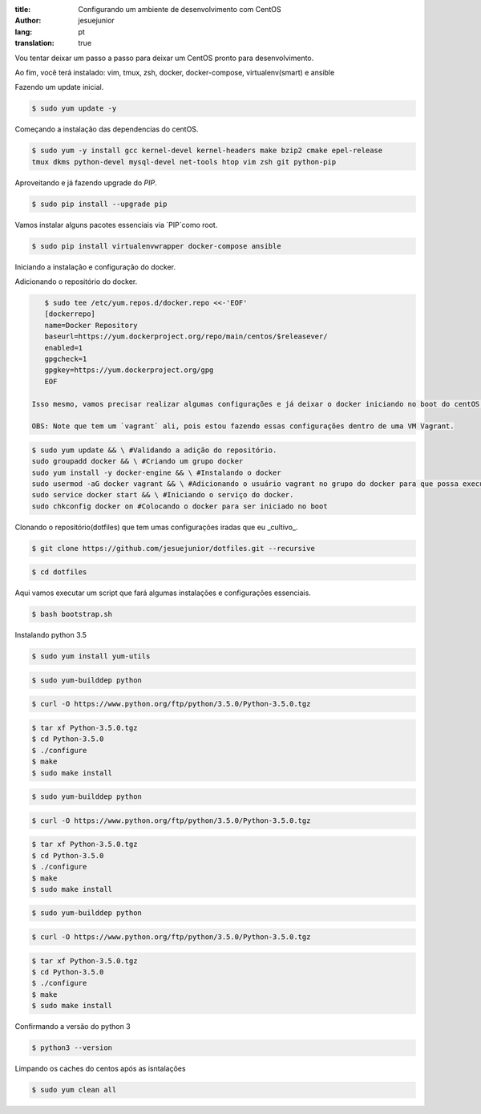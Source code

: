 :title: Configurando um ambiente de desenvolvimento com CentOS
:author: jesuejunior
:lang: pt
:translation: true

Vou tentar deixar um passo a passo para deixar um CentOS pronto para desenvolvimento.

Ao fim, você terá instalado: vim, tmux, zsh, docker, docker-compose, virtualenv(smart) e ansible

Fazendo um update inicial.

.. code-block:: shell

    $ sudo yum update -y
    
Começando a instalação das dependencias do centOS.

.. code-block:: shell

    $ sudo yum -y install gcc kernel-devel kernel-headers make bzip2 cmake epel-release
    tmux dkms python-devel mysql-devel net-tools htop vim zsh git python-pip


Aproveitando e já fazendo upgrade do `PIP`.

.. code-block:: shell

    $ sudo pip install --upgrade pip


Vamos instalar alguns pacotes essenciais via `PIP`como root.

.. code-block:: shell

    $ sudo pip install virtualenvwrapper docker-compose ansible


Iniciando a instalação e configuração do docker.

Adicionando o repositório do docker.

.. code-block:: shell

    $ sudo tee /etc/yum.repos.d/docker.repo <<-'EOF'
    [dockerrepo]
    name=Docker Repository
    baseurl=https://yum.dockerproject.org/repo/main/centos/$releasever/
    enabled=1
    gpgcheck=1
    gpgkey=https://yum.dockerproject.org/gpg
    EOF

 Isso mesmo, vamos precisar realizar algumas configurações e já deixar o docker iniciando no boot do centOS.

 OBS: Note que tem um `vagrant` ali, pois estou fazendo essas configurações dentro de uma VM Vagrant.

.. code-block:: shell

    $ sudo yum update && \ #Validando a adição do repositório.
    sudo groupadd docker && \ #Criando um grupo docker
    sudo yum install -y docker-engine && \ #Instalando o docker
    sudo usermod -aG docker vagrant && \ #Adicionando o usuário vagrant no grupo do docker para que possa executar o docker sem ser root
    sudo service docker start && \ #Iniciando o serviço do docker.
    sudo chkconfig docker on #Colocando o docker para ser iniciado no boot



Clonando o repositório(dotfiles) que tem umas configurações iradas que eu _cultivo_.

.. code-block:: shell

    $ git clone https://github.com/jesuejunior/dotfiles.git --recursive

.. code-block:: shell

    $ cd dotfiles

Aqui vamos executar um script que fará algumas instalações e configurações essenciais. 

.. code-block:: shell

    $ bash bootstrap.sh

Instalando python 3.5

.. code-block:: shell

    $ sudo yum install yum-utils

.. code-block:: shell

    $ sudo yum-builddep python

.. code-block:: shell

    $ curl -O https://www.python.org/ftp/python/3.5.0/Python-3.5.0.tgz

.. code-block:: shell

    $ tar xf Python-3.5.0.tgz
    $ cd Python-3.5.0
    $ ./configure
    $ make
    $ sudo make install


.. code-block:: shell

    $ sudo yum-builddep python

.. code-block:: shell

    $ curl -O https://www.python.org/ftp/python/3.5.0/Python-3.5.0.tgz

.. code-block:: shell

    $ tar xf Python-3.5.0.tgz
    $ cd Python-3.5.0
    $ ./configure
    $ make
    $ sudo make install


.. code-block:: shell

    $ sudo yum-builddep python

.. code-block:: shell

    $ curl -O https://www.python.org/ftp/python/3.5.0/Python-3.5.0.tgz

.. code-block:: shell

    $ tar xf Python-3.5.0.tgz
    $ cd Python-3.5.0
    $ ./configure
    $ make
    $ sudo make install

Confirmando a versão do python 3

.. code-block:: shell

    $ python3 --version


Limpando os caches do centos após as isntalações

.. code-block:: shell

    $ sudo yum clean all
